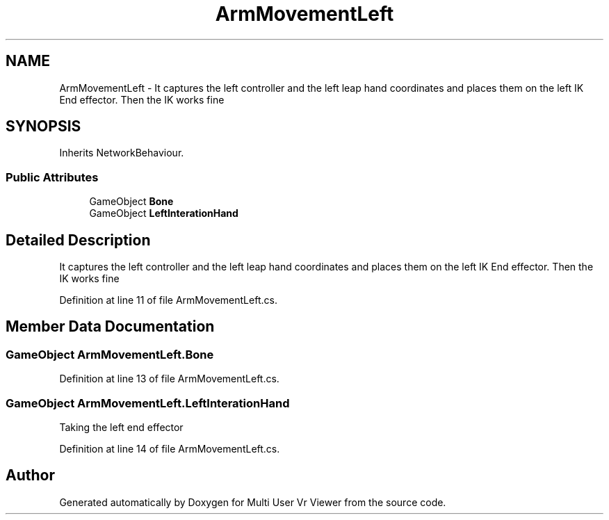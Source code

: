 .TH "ArmMovementLeft" 3 "Sat Jul 20 2019" "Version https://github.com/Saurabhbagh/Multi-User-VR-Viewer--10th-July/" "Multi User Vr Viewer" \" -*- nroff -*-
.ad l
.nh
.SH NAME
ArmMovementLeft \- It captures the left controller and the left leap hand coordinates and places them on the left IK End effector\&. Then the IK works fine  

.SH SYNOPSIS
.br
.PP
.PP
Inherits NetworkBehaviour\&.
.SS "Public Attributes"

.in +1c
.ti -1c
.RI "GameObject \fBBone\fP"
.br
.ti -1c
.RI "GameObject \fBLeftInterationHand\fP"
.br
.in -1c
.SH "Detailed Description"
.PP 
It captures the left controller and the left leap hand coordinates and places them on the left IK End effector\&. Then the IK works fine 


.PP
Definition at line 11 of file ArmMovementLeft\&.cs\&.
.SH "Member Data Documentation"
.PP 
.SS "GameObject ArmMovementLeft\&.Bone"

.PP
Definition at line 13 of file ArmMovementLeft\&.cs\&.
.SS "GameObject ArmMovementLeft\&.LeftInterationHand"
Taking the left end effector 
.PP
Definition at line 14 of file ArmMovementLeft\&.cs\&.

.SH "Author"
.PP 
Generated automatically by Doxygen for Multi User Vr Viewer from the source code\&.

